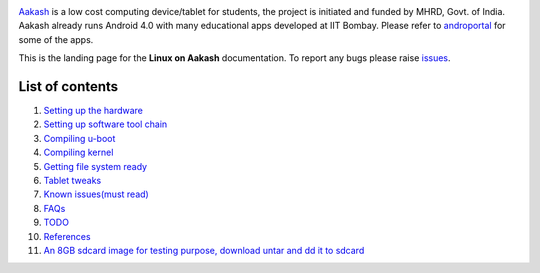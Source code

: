 
.. image::
   https://lh3.googleusercontent.com/-z0r2Q9_tPnY/UMmhqLzNjNI/AAAAAAAABeU/vIP_4zMur4o/s773/aakash-logo.png
   :target: http://www.it.iitb.ac.in/aakash2/index.jsp

`Aakash <http://www.it.iitb.ac.in/aakash2/index.jsp>`_ is a low cost
computing device/tablet for students, the project is initiated and
funded by MHRD, Govt. of India. Aakash already runs Android 4.0 with
many educational apps developed at IIT Bombay. Please refer to `androportal
<http://github.com/androportal>`_ for some of the apps.

This is the landing page for the **Linux on Aakash** documentation.
To report any bugs please raise `issues
<https://github.com/androportal/linux-on-aakash/issues>`_.


List of contents
----------------

#. `Setting up the hardware <https://github.com/androportal/linux-on-aakash/blob/master/setting_up_the_hardware.rst>`_

#. `Setting up software tool chain <https://github.com/androportal/linux-on-aakash/blob/master/setting_up_software_toolchain.rst>`_

#. `Compiling u-boot <https://github.com/androportal/linux-on-aakash/blob/master/compiling_uboot.rst>`_

#. `Compiling kernel <https://github.com/androportal/linux-on-aakash/blob/master/compiling_kernel.rst>`_

#. `Getting file system ready <https://github.com/androportal/linux-on-aakash/blob/master/getting_file_system_ready.rst>`_

#. `Tablet tweaks <https://github.com/androportal/linux-on-aakash/blob/master/tablet_tweaks.rst>`_

#. `Known issues(must read) <https://github.com/androportal/linux-on-aakash/blob/master/known_issues.rst>`_

#. `FAQs <https://github.com/androportal/linux-on-aakash/blob/master/faqs.rst>`_

#. `TODO <https://github.com/androportal/linux-on-aakash/blob/master/todo.rst>`_

#. `References <https://github.com/androportal/linux-on-aakash/blob/master/references.rst>`_

#. `An 8GB sdcard image for testing purpose, download untar and dd it to sdcard <https://docs.google.com/open?id=0B6KB6Sak5C4gYXNrNk4xd3UxQTA>`_





